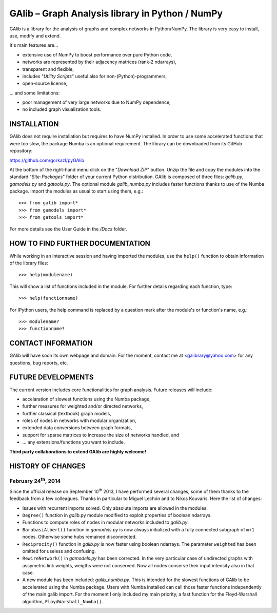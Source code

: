 GAlib – Graph Analysis library in Python / NumPy
================================================

GAlib is a library for the analysis of graphs and complex networks in Python/NumPy. The library is very easy to install, use, modify and extend.

It's main features are...

- extensive use of NumPy to boost performance over pure Python code,
- networks are represented by their adjacency matrices (rank-2 ndarrays),
- transparent and flexible,
- includes "*Utility Scripts*" useful also for non-(Python)-programmers,
- open-source license,

... and some limitations:

- poor management of very large networks due to NumPy dependence,
- no included graph visualization tools.


INSTALLATION
------------

GAlib does not require installation but requires to have NumPy installed. In order to use some accelerated functions that were too slow, the package Numba is an optional requirement. The library can be downloaded from its GitHub repository:

https://github.com/gorkazl/pyGAlib

At the bottom of the right-hand menu click on the "*Download ZIP*" button. Unzip the file and copy the modules into the standard "*Site-Packages*" folder of your current Python distribution. GAlib is composed of three files: *galib.py*, *gamodels.py* and *gatools.py*. The optional module *galib_numba.py* includes faster functions thanks to use of the Numba package. Import the modules as usual to start using them, e.g.: ::

>>> from galib import*
>>> from gamodels import*
>>> from gatools import*

For more details see the User Guide in the */Docs* folder.


HOW TO FIND FURTHER DOCUMENTATION
---------------------------------

While working in an interactive session and having imported the modules, use the ``help()`` function to obtain information of the library files: ::

>>> help(modulename)

This will show a list of functions included in the module. For further details regarding each function, type: ::

>>> help(functionname)

For IPython users, the help command is replaced by a question mark after the module's or function's name, e.g.: ::

>>> modulename?
>>> functionname?


CONTACT INFORMATION
-------------------

GAlib will have soon its own webpage and domain. For the moment, contact me at <galibrary@yahoo.com> for any questions, bug reports, etc.


FUTURE DEVELOPMENTS
-------------------

The current version includes core functionalities for graph analysis. Future releases will include:

* accelaration of slowest functions using the Numba package,
* further measures for weighted and/or directed networks,
* further classical (textbook) graph models,
* roles of nodes in networks with modular organization,
* extended data conversions between graph formats,
* support for sparse matrices to increase the size of networks handled, and
* ... any extensions/functions you want to include.

**Third party collaborations to extend GAlib are highly welcome!**


HISTORY OF CHANGES
------------------

February 24\ :sup:`th`, 2014
""""""""""""""""""""""""""""

Since the official release on September 10\ :sup:`th` 2013, I have performed several changes, some of them thanks to the feedback from a few colleagues. Thanks in particular to Miguel Lechón and to Nikos Kouvaris. Here the list of changes:

- Issues with recurrent imports solved. Only absolute imports are allowed in the modules.
- ``Degree()`` function in *galib*.py module modified to exploit properties of boolean ndarrays.
- Functions to compute roles of nodes in modular networks included to *galib.py*.
- ``BarabasiAlbert()`` function in *gamodels.py* is now always initialized with a fully connected subgraph of ``m+1`` nodes. Otherwise some hubs remained disconnected.
- ``Reciprocity()`` function in *galib.py* is now faster using boolean ndarrays. The parameter ``weighted`` has been omitted for useless and confusing.
- ``RewireNetwork()`` in *gamodels.py* has been corrected. In the very particular case of undirected graphs with assymetric link weights, weigths were not conserved. Now all nodes conserve their input intensity also in that case.
- A new module has been included: *galib_numba.py*. This is intended for the slowest functions of GAlib to be accelerated using the Numba package. Users with Numba installed can call those faster functions independently of the main galib import. For the moment I only included my main priority, a fast function for the Floyd-Warshall algorithm, ``FloydWarshall_Numba()``.





